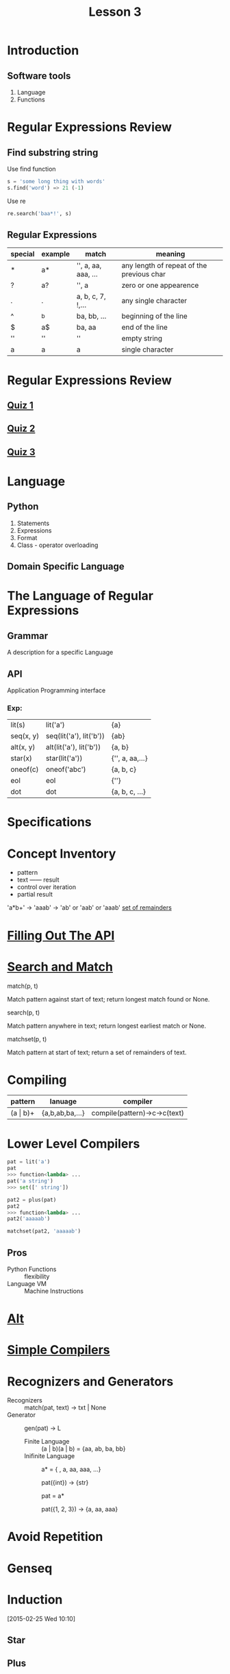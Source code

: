 #+TITLE: Lesson 3
* Introduction
** Software tools
1. Language
2. Functions
* Regular Expressions Review
** Find substring string

- Use find function ::
#+begin_src python
s = 'some long thing with words'
s.find('word') => 21 (-1)
#+end_src
- Use re ::
#+begin_src python
  re.search('baa*!', s)
#+end_src
** Regular Expressions
| special | example | match               | meaning                                   |
|---------+---------+---------------------+-------------------------------------------|
| *       | a*      | '', a, aa, aaa, ... | any length of repeat of the previous char |
| ?       | a?      | '', a               | zero or one appearence                    |
| .       | .       | a, b, c, 7, !,...   | any single character                      |
| ^       | ^b      | ba, bb, ...         | beginning of the line                     |
| $       | a$      | ba, aa              | end of the line                           |
| ''      | ''      | ''                  | empty string                              |
| a       | a       | a                   | single character                          |
* Regular Expressions Review
** [[./rer_quiz1.py][Quiz 1]]
** [[./rer_quiz2.py][Quiz 2]]
** [[./rer_quiz3.py][Quiz 3]]
* Language
** Python
1. Statements
2. Expressions
3. Format
4. Class - operator overloading
** Domain Specific Language
* The Language of Regular Expressions
** Grammar
A description for a specific Language
** API
Application Programming interface
*** Exp:
| lit(s)    | lit('a')                | {a}             |
| seq(x, y) | seq(lit('a'), lit('b')) | {ab}            |
| alt(x, y) | alt(lit('a'), lit('b')) | {a, b}          |
| star(x)   | star(lit('a'))          | {'', a, aa,...} |
| oneof(c)  | oneof('abc')            | {a, b, c}       |
| eol       | eol                     | {''}            |
| dot       | dot                     | {a, b, c, ...}  |
* Specifications
* Concept Inventory
- pattern
- text —— result
- control over iteration
- partial result
'a*b+' -> 'aaab' -> 'ab' or 'aab' or 'aaab'
[[./matchset.py][set of remainders]]
* [[./filling_out_the_api.py][Filling Out The API]]
* [[./search_and_match.py][Search and Match]]
- match(p, t) ::
Match pattern against start of text; return longest match found or None.
- search(p, t) ::
Match pattern anywhere in text; return longest earliest match or None.
- matchset(p, t) ::
Match pattern at start of text; return a set of remainders of text.
* Compiling
| pattern      | lanuage         | compiler                     |
|--------------+-----------------+------------------------------|
| (a \vert b)+ | {a,b,ab,ba,...} | compile(pattern)->c->c(text) |
* Lower Level Compilers
#+begin_src python
pat = lit('a')
pat
>>> function<lambda> ...
pat('a string')
>>> set([' string'])

pat2 = plus(pat)
pat2
>>> function<lambda> ...
pat2('aaaaab')

matchset(pat2, 'aaaaab')
#+end_src

** Pros
- Python Functions :: flexibility
- Language VM :: Machine Instructions
* [[./alt.py][Alt]]
* [[./simple_compilers.py][Simple Compilers]]
* Recognizers and Generators
- Recognizers :: match(pat, text) -> txt | None
- Generator :: gen(pat) -> L
  - Finite Language :: (a | b)(a | b) = {aa, ab, ba, bb}
  - Inifinite Language ::
       a* = { , a, aa, aaa, ...}

       pat({int}) -> {str}

       pat = a*

       pat({1, 2, 3}) -> {a, aa, aaa}
* Avoid Repetition
* Genseq
* Induction
:LOGBOOK:
CLOCK: [2015-02-25 Wed 10:10]--[2015-02-25 Wed 10:12] =>  0:02
:END:
[2015-02-25 Wed 10:10]
** Star
** Plus
** Induction
Ns = 1
* Testing Genseq
:LOGBOOK:
CLOCK: [2015-02-25 Wed 10:13]--[2015-02-25 Wed 10:15] =>  0:02
:END:
[2015-02-25 Wed 10:13]
* Theory and Practice
:LOGBOOK:
CLOCK: [2015-02-25 Wed 10:16]--[2015-02-25 Wed 10:33] =>  0:17
:END:
[2015-02-25 Wed 10:15]
* Theory
[2015-02-25 Wed 10:20]

pattern + grammer -> language

interpreter -> grammer

compiler -> pattern
* Practice
- reg exp ::
- interpreters :: more expresive and more natural
- functions ::
              more composable

              and give us the ability to control over
              time (do it now or do it later)
[2015-02-25 Wed 10:21]
* Changing Seq
:LOGBOOK:
CLOCK: [2015-02-25 Wed 10:34]--[2015-02-25 Wed 10:45] =>  0:11
:END:
[2015-02-25 Wed 10:34]
** Refactoring
[2015-02-25 Wed 10:39]
- Backward compatible
- Internal / External
* Changing Functions
[2015-02-25 Wed 10:45]
* Function Mapping
:LOGBOOK:
CLOCK: [2015-02-25 Wed 10:46]--[2015-02-25 Wed 10:47] =>  0:01
:END:
[2015-02-25 Wed 10:46]
Adapter
